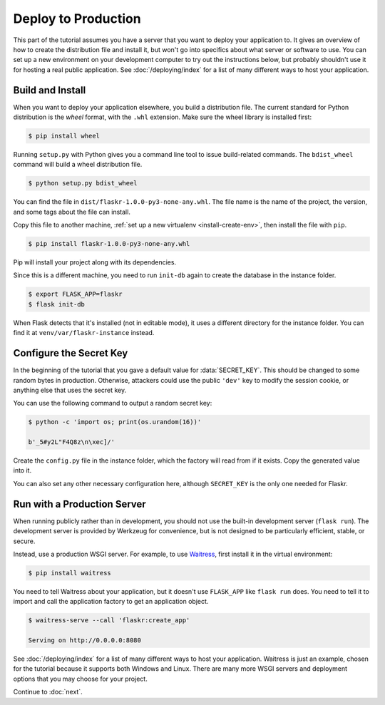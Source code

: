 Deploy to Production
====================

This part of the tutorial assumes you have a server that you want to
deploy your application to. It gives an overview of how to create the
distribution file and install it, but won't go into specifics about
what server or software to use. You can set up a new environment on your
development computer to try out the instructions below, but probably
shouldn't use it for hosting a real public application. See
:doc:`/deploying/index` for a list of many different ways to host your
application.


Build and Install
-----------------

When you want to deploy your application elsewhere, you build a
distribution file. The current standard for Python distribution is the
*wheel* format, with the ``.whl`` extension. Make sure the wheel library
is installed first:

.. code-block:: none

    $ pip install wheel

Running ``setup.py`` with Python gives you a command line tool to issue
build-related commands. The ``bdist_wheel`` command will build a wheel
distribution file.

.. code-block:: none

    $ python setup.py bdist_wheel

You can find the file in ``dist/flaskr-1.0.0-py3-none-any.whl``. The
file name is the name of the project, the version, and some tags about
the file can install.

Copy this file to another machine,
:ref:`set up a new virtualenv <install-create-env>`, then install the
file with ``pip``.

.. code-block:: none

    $ pip install flaskr-1.0.0-py3-none-any.whl

Pip will install your project along with its dependencies.

Since this is a different machine, you need to run ``init-db`` again to
create the database in the instance folder.

.. code-block:: none

    $ export FLASK_APP=flaskr
    $ flask init-db

When Flask detects that it's installed (not in editable mode), it uses
a different directory for the instance folder. You can find it at
``venv/var/flaskr-instance`` instead.


Configure the Secret Key
------------------------

In the beginning of the tutorial that you gave a default value for
:data:`SECRET_KEY`. This should be changed to some random bytes in
production. Otherwise, attackers could use the public ``'dev'`` key to
modify the session cookie, or anything else that uses the secret key.

You can use the following command to output a random secret key:

.. code-block:: none

    $ python -c 'import os; print(os.urandom(16))'

    b'_5#y2L"F4Q8z\n\xec]/'

Create the ``config.py`` file in the instance folder, which the factory
will read from if it exists. Copy the generated value into it.

.. code-block:: python
    :caption: ``venv/var/flaskr-instance/config.py``

    SECRET_KEY = b'_5#y2L"F4Q8z\n\xec]/'

You can also set any other necessary configuration here, although
``SECRET_KEY`` is the only one needed for Flaskr.


Run with a Production Server
----------------------------

When running publicly rather than in development, you should not use the
built-in development server (``flask run``). The development server is
provided by Werkzeug for convenience, but is not designed to be
particularly efficient, stable, or secure.

Instead, use a production WSGI server. For example, to use `Waitress`_,
first install it in the virtual environment:

.. code-block:: none

    $ pip install waitress

You need to tell Waitress about your application, but it doesn't use
``FLASK_APP`` like ``flask run`` does. You need to tell it to import and
call the application factory to get an application object.

.. code-block:: none

    $ waitress-serve --call 'flaskr:create_app'

    Serving on http://0.0.0.0:8080

See :doc:`/deploying/index` for a list of many different ways to host
your application. Waitress is just an example, chosen for the tutorial
because it supports both Windows and Linux. There are many more WSGI
servers and deployment options that you may choose for your project.

.. _Waitress: https://docs.pylonsproject.org/projects/waitress/

Continue to :doc:`next`.
